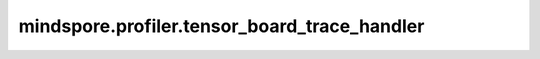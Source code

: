 mindspore.profiler.tensor_board_trace_handler
==============================================

.. py:function:: mindspore.profiler.tensor_board_trace_handler() 

    对动态图模式的每一个step，调用该方法进行在线解析。
